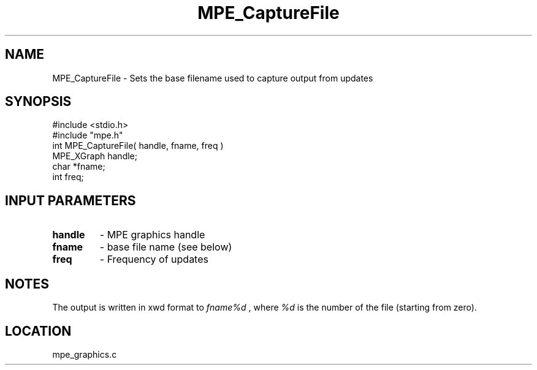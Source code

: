 .TH MPE_CaptureFile 4 "5/15/1999" " " "MPE"
.SH NAME
MPE_CaptureFile \-  Sets the base filename used to capture output from updates 
.SH SYNOPSIS
.nf
#include <stdio.h>
#include "mpe.h"
int MPE_CaptureFile( handle, fname, freq )
MPE_XGraph handle;
char       *fname;
int        freq;
.fi
.SH INPUT PARAMETERS
.PD 0
.TP
.B handle 
- MPE graphics handle
.PD 1
.PD 0
.TP
.B fname  
- base file name (see below)
.PD 1
.PD 0
.TP
.B freq   
- Frequency of updates
.PD 1

.SH NOTES
The output is written in xwd format to 
.I fname%d
, where 
.I %d
is the number
of the file (starting from zero).
.SH LOCATION
mpe_graphics.c
